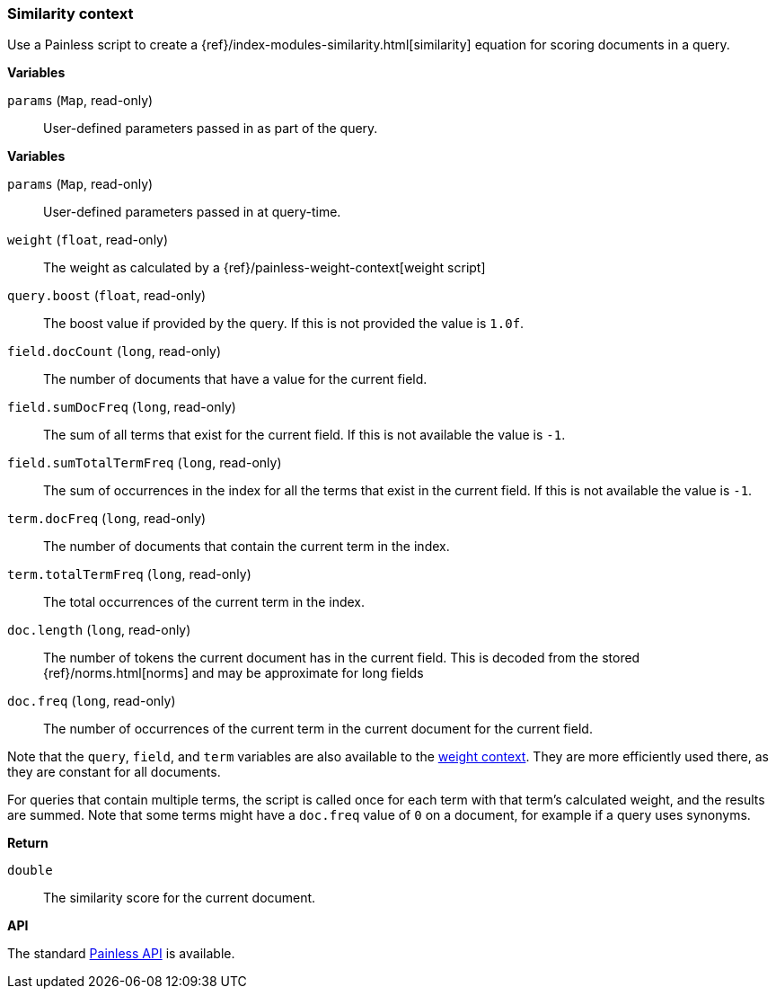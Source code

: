 [[painless-similarity-context]]
=== Similarity context

Use a Painless script to create a
{ref}/index-modules-similarity.html[similarity] equation for scoring
documents in a query.

*Variables*

`params` (`Map`, read-only)::
        User-defined parameters passed in as part of the query.

*Variables*

`params` (`Map`, read-only)::
        User-defined parameters passed in at query-time.

`weight` (`float`, read-only)::
        The weight as calculated by a {ref}/painless-weight-context[weight script]

`query.boost` (`float`, read-only)::
        The boost value if provided by the query.  If this is not provided the
        value is `1.0f`.

`field.docCount` (`long`, read-only)::
        The number of documents that have a value for the current field.

`field.sumDocFreq` (`long`, read-only)::
        The sum of all terms that exist for the current field.  If this is not
        available the value is `-1`.

`field.sumTotalTermFreq` (`long`, read-only)::
        The sum of occurrences in the index for all the terms that exist in the
        current field.  If this is not available the value is `-1`.

`term.docFreq` (`long`, read-only)::
        The number of documents that contain the current term in the index.

`term.totalTermFreq` (`long`, read-only)::
        The total occurrences of the current term in the index.

`doc.length` (`long`, read-only)::
        The number of tokens the current document has in the current field.  This
        is decoded from the stored {ref}/norms.html[norms] and may be approximate for
        long fields

`doc.freq` (`long`, read-only)::
        The number of occurrences of the current term in the current
        document for the current field.

Note that the `query`, `field`, and `term` variables are also available to the
<<painless-weight-context,weight context>>. They are more efficiently used
there, as they are constant for all documents.

For queries that contain multiple terms, the script is called once for each
term with that term's calculated weight, and the results are summed.  Note that some
terms might have a `doc.freq` value of `0` on a document, for example if a query
uses synonyms.

*Return*

`double`::
        The similarity score for the current document.

*API*

The standard <<painless-api-reference, Painless API>> is available.